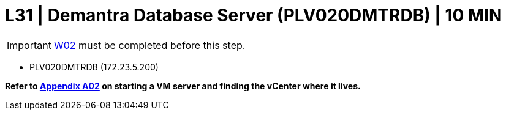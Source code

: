 = L31 | Demantra Database Server (PLV020DMTRDB) | 10 MIN

===================
IMPORTANT: xref:chapter4/tier0/windows/W02.adoc[W02] must be completed before this step.
===================

- PLV020DMTRDB (172.23.5.200)

*Refer to xref:chapter4/appendix/A02.adoc[Appendix A02] on starting a VM server and finding the vCenter where it lives.*